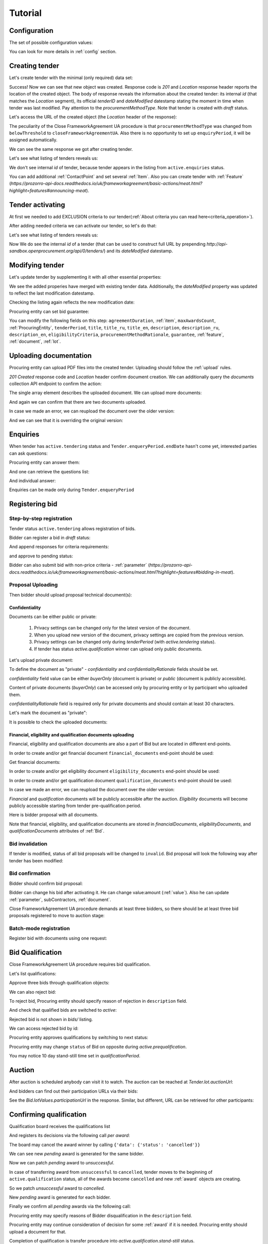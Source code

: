 .. _cfaua_tutorial:

Tutorial
========

.. index:: Tender

Configuration
-------------

The set of possible configuration values:

.. csv-table::
   :file: csv/config.csv
   :header-rows: 1

You can look for more details in :ref:`config` section.

.. ПРЕЦЕДЕНТ Т1. Опублікувати оголошення

Creating tender
---------------

Let's create tender with the minimal (only required) data set:

.. http:example:: tutorial/tender-post-attempt-json-data.http
   :code:

Success! Now we can see that new object was created. Response code is `201`
and `Location` response header reports the location of the created object.  The
body of response reveals the information about the created tender: its internal
`id` (that matches the `Location` segment), its official `tenderID` and
`dateModified` datestamp stating the moment in time when tender was last
modified. Pay attention to the `procurementMethodType`. Note that tender is
created with `draft` status.

Let's access the URL of the created object (the `Location` header of the response):

The peculiarity of the Close FrameworkAgreement UA procedure is that ``procurementMethodType`` was changed from
``belowThreshold`` to ``closeFrameworkAgreementUA``.
Also there is no opportunity to set up ``enquiryPeriod``, it will be assigned automatically.

.. http:example:: tutorial/blank-tender-view.http
   :code:

.. XXX body is empty for some reason (printf fails)

We can see the same response we got after creating tender.

Let's see what listing of tenders reveals us:

.. http:example:: tutorial/initial-tender-listing.http
   :code:

We don't see internal `id` of tender, because tender appears in the listing from ``active.enquiries`` status.

You can add additional :ref:`ContactPoint` and set several :ref:`Item`. Also you can create tender with :ref:`Feature` (`https://prozorro-api-docs.readthedocs.io/uk/frameworkagreement/basic-actions/meat.html?highlight=features#announcing-meat`).

Tender activating
-----------------

At first we needed to add EXCLUSION criteria to our tender(:ref:`About criteria you can read here<criteria_operation>`).

.. http:example:: tutorial/add-exclusion-criteria.http
   :code:

After adding needed criteria we can activate our tender, so let's do that:

.. http:example:: tutorial/tender-activating.http
   :code:

Let's see what listing of tenders reveals us:

.. http:example:: tutorial/active-tender-listing-no-auth.http
   :code:

Now We do see the internal `id` of a tender (that can be used to construct full URL by prepending `http://api-sandbox.openprocurement.org/api/0/tenders/`) and its `dateModified` datestamp.


Modifying tender
----------------

Let's update tender by supplementing it with all other essential properties:

.. http:example:: tutorial/patch-items-value-periods.http
   :code:

.. XXX body is empty for some reason (printf fails)

We see the added properies have merged with existing tender data. Additionally, the `dateModified` property was updated to reflect the last modification datestamp.

Checking the listing again reflects the new modification date:

.. http:example:: tutorial/tender-listing-after-patch.http
   :code:

Procuring entity can set bid guarantee:

.. http:example:: tutorial/set-bid-guarantee.http
   :code:


.. index:: Document

You can modify the following fields on this step: ``agreementDuration``, :ref:`item`, ``maxAwardsCount``, :ref:`ProcuringEntity`, ``tenderPeriod``, ``title``, ``title_ru``, ``title_en``,
``description``, ``description_ru``, ``description_en``, ``eligibilityCriteria``, ``procurementMethodRationale``, ``guarantee``, :ref:`feature`, :ref:`document`, :ref:`lot`.


Uploading documentation
-----------------------

Procuring entity can upload PDF files into the created tender. Uploading should
follow the :ref:`upload` rules.

.. http:example:: tutorial/upload-tender-notice.http
   :code:

`201 Created` response code and `Location` header confirm document creation.
We can additionally query the `documents` collection API endpoint to confirm the
action:

.. http:example:: tutorial/tender-documents.http
   :code:

The single array element describes the uploaded document. We can upload more documents:

.. http:example:: tutorial/upload-award-criteria.http
   :code:

And again we can confirm that there are two documents uploaded.

.. http:example:: tutorial/tender-documents-2.http
   :code:

In case we made an error, we can reupload the document over the older version:

.. http:example:: tutorial/update-award-criteria.http
   :code:

And we can see that it is overriding the original version:

.. http:example:: tutorial/tender-documents-3.http
   :code:


.. index:: Enquiries, Question, Answer


.. ПРЕЦЕДЕНТ Т5. Задати питання

Enquiries
---------

When tender has ``active.tendering`` status and ``Tender.enqueryPeriod.endDate``
hasn't come yet, interested parties can ask questions:

.. http:example:: tutorial/ask-question.http
   :code:

Procuring entity can answer them:

.. http:example:: tutorial/answer-question.http
   :code:

And one can retrieve the questions list:

.. http:example:: tutorial/list-question.http
   :code:

And individual answer:

.. http:example:: tutorial/get-answer.http
   :code:


Enquiries can be made only during ``Tender.enqueryPeriod``

.. http:example:: tutorial/ask-question-after-enquiry-period.http
   :code:


.. index:: Bidding

.. ПРЕЦЕДЕНТ Т3. Подати пропозицію
.. ПРЕЦЕДЕНТ Т4. Внести зміну в пропозицію

Registering bid
---------------

Step-by-step registration
~~~~~~~~~~~~~~~~~~~~~~~~~

Tender status ``active.tendering`` allows registration of bids.

Bidder can register a bid in `draft` status:

.. http:example:: tutorial/register-bidder.http
   :code:

And append responses for criteria requirements:

.. http:example:: tutorial/add-requirement-responses-to-bidder.http
   :code:

and approve to pending status:

.. http:example:: tutorial/activate-bidder.http
   :code:

Bidder can also submit bid with non-price criteria - :ref:`parameter` (`https://prozorro-api-docs.readthedocs.io/uk/frameworkagreement/basic-actions/meat.html?highlight=features#bidding-in-meat`).

Proposal Uploading
~~~~~~~~~~~~~~~~~~

Then bidder should upload proposal technical document(s):

.. http:example:: tutorial/upload-bid-proposal.http
   :code:

Confidentiality
^^^^^^^^^^^^^^^

Documents can be either public or private:

  1. Privacy settings can be changed only for the latest version of the document.
  2. When you upload new version of the document, privacy settings are copied from the previous version.
  3. Privacy settings can be changed only during `tenderPeriod` (with `active.tendering` status).
  4. If tender has status `active.qualification` winner can upload only public documents.

Let's upload private document:

.. http:example:: tutorial/upload-bid-private-proposal.http
   :code:

To define the document as "private" - `confidentiality` and `confidentialityRationale` fields should be set.

`confidentiality` field value can be either `buyerOnly` (document is private) or `public` (document is publicly accessible).

Content of private documents (`buyerOnly`) can be accessed only by procuring entity or by participant who uploaded them.

`confidentialityRationale` field is required only for private documents and should contain at least 30 characters.

Let's mark the document as "private":

.. http:example:: tutorial/mark-bid-doc-private.http
   :code:

It is possible to check the uploaded documents:

.. http:example:: tutorial/bidder-documents.http
   :code:

.. _envelopes:

Financial, eligibility and qualification documents uploading
^^^^^^^^^^^^^^^^^^^^^^^^^^^^^^^^^^^^^^^^^^^^^^^^^^^^^^^^^^^^

Financial, eligibility and qualification documents are also a part of Bid but are located in different end-points.

In order to create and/or get financial document ``financial_documents`` end-point should be used:

.. http:example:: tutorial/upload-bid-financial-document-proposal.http
   :code:

Get financial documents:

.. http:example:: tutorial/bidder-financial-documents.http
   :code:

In order to create and/or get eligibility document ``eligibility_documents`` end-point should be used:

.. http:example:: tutorial/upload-bid-eligibility-document-proposal.http
   :code:

In order to create and/or get qualification document ``qualification_documents`` end-point should be used:

.. http:example:: tutorial/upload-bid-qualification-document-proposal.http
   :code:

In case we made an error, we can reupload the document over the older version:

.. http:example:: tutorial/upload-bid-qualification-document-proposal-updated.http
   :code:


`Financial` and `qualification` documents will be publicly accessible after the auction.
`Eligibility` documents will become publicly accessible starting from tender pre-qualification period.

Here is bidder proposal with all documents.

.. http:example:: tutorial/bidder-view-financial-documents.http
   :code:

Note that financial, eligibility, and qualification documents are stored in `financialDocuments`,
`eligibilityDocuments`, and `qualificationDocuments` attributes of :ref:`Bid`.


Bid invalidation
~~~~~~~~~~~~~~~~

If tender is modified, status of all bid proposals will be changed to ``invalid``.
Bid proposal will look the following way after tender has been modified:

.. http:example:: tutorial/bidder-after-changing-tender.http
   :code:

Bid confirmation
~~~~~~~~~~~~~~~~

Bidder should confirm bid proposal:

.. http:example:: tutorial/bidder-activate-after-changing-tender.http
   :code:

Bidder can change his bid after activating it. He can change value:amount (:ref:`value`). Also he can update :ref:`parameter`, subContractors, :ref:`document`.

Close FrameworkAgreement UA procedure demands at least three bidders, so there should be at least three bid proposals
registered to move to auction stage:

.. http:example:: tutorial/register-2nd-bidder.http
   :code:


Batch-mode registration
~~~~~~~~~~~~~~~~~~~~~~~

Register bid with documents using one request:

.. http:example:: tutorial/register-2nd-bidder.http
   :code:


.. index:: Awarding, Qualification


.. ПРЕЦЕДЕНТ Т10. Провести прекваліфікацію

Bid Qualification
-----------------

Close FrameworkAgreement UA procedure requires bid qualification.

Let's list qualifications:


.. http:example:: tutorial/qualifications-listing.http
   :code:

Approve three bids through qualification objects:

.. http:example:: tutorial/approve-qualification1.http
   :code:

.. http:example:: tutorial/approve-qualification2.http
   :code:

.. http:example:: tutorial/approve-qualification4.http
   :code:

We can also reject bid:

.. http:example:: tutorial/reject-qualification3.http
   :code:

To reject bid, Procuring entity should specify reason of rejection in ``description`` field.

And check that qualified bids are switched to `active`:

.. http:example:: tutorial/qualificated-bids-view.http
   :code:

Rejected bid is not shown in `bids/` listing.

We can access rejected bid by id:

.. http:example:: tutorial/rejected-bid-view.http
   :code:

Procuring entity approves qualifications by switching to next status:

.. http:example:: tutorial/pre-qualification-confirmation.http
   :code:

Procuring entity may change ``status`` of Bid on opposite during `active.prequalification`.

You may notice 10 day stand-still time set in `qualificationPeriod`.

.. ПРЕЦЕДЕНТ Т11. Брати участь в аукціоні

Auction
-------

After auction is scheduled anybody can visit it to watch. The auction can be reached at `Tender.lot.auctionUrl`:

.. http:example:: tutorial/auction-url.http
   :code:

And bidders can find out their participation URLs via their bids:

.. http:example:: tutorial/bidder-participation-url.http
   :code:

See the `Bid.lotValues.participationUrl` in the response. Similar, but different, URL can be retrieved for other participants:

.. http:example:: tutorial/bidder2-participation-url.http
   :code:

.. http:example:: tutorial/bidder4-participation-url.http
   :code:

.. ПРЕЦЕДЕНТ Т12. Визначити переможців

Confirming qualification
------------------------

Qualification board receives the qualifications list

.. http:example:: tutorial/qualifications-list.http
   :code:

And registers its decisions via the following call `per award`:

.. http:example:: tutorial/confirm-qualification.http
   :code:

The board may cancel the award winner by calling
``{'data': {'status': 'cancelled'}}``

.. http:example:: tutorial/patch-award-cancelled.http
   :code:

We can see new `pending` award is generated for the same bidder.

.. http:example:: tutorial/qualifications-list2.http
   :code:

Now we can patch `pending` award to `unsuccessful`.

.. http:example:: tutorial/patch-award-unsuccessful.http
   :code:

In case of transferring award from ``unsuccessful`` to ``cancelled``, tender moves to the beginning of ``active.qualification`` status, all of the awards become ``cancelled`` and new :ref:`award` objects are creating.

So we patch `unsuccessful` award to `cancelled`.

.. http:example:: tutorial/patch-award-unsuccessful-cancelled.http
   :code:

New `pending` award is generated for each bidder.

.. http:example:: tutorial/qualifications-list3.http
   :code:

Finally we confirm all `pending` awards via the following call:

.. http:example:: tutorial/confirm-qualification2.http
   :code:

Procuring entity may specify reasons of Bidder disqualification in the ``description`` field.

Procuring entity may continue consideration of decision for some :ref:`award` if it is needed. Procuring entity should upload a document for that.

Completion of qualification is transfer procedure into `active.qualification.stand-still` status.


.. ПРЕЦЕДЕНТ Т13. Додати документи з цінами

Uploading document with unit price per item
-------------------------------------------

When tender transfers to status `active.awarded` then :ref:`Agreement` is created and the awarded participants are given 5 business days to upload the itemized price list with unit price per every 'item' 

.. http:example:: tutorial/upload-prices-document.http
   :code:

Entering prices per item by the ordering party
----------------------------------------------

The object list :ref:`Agreement` can be obtained via the following call

.. http:example:: tutorial/agreements-list.http
   :code:

Only one contract is created per each qualified award winner

The object list :ref:`Contract` to enter prices per item can be obtained by the ordering party via the following call 

.. http:example:: tutorial/agreement-contracts-list.http
   :code:

Entering unit prices is allowed only for all 'items' taken together

.. http:example:: tutorial/agreement-contract-unitprices1.http
   :code:

.. http:example:: tutorial/agreement-contract-unitprices2.http
   :code:

.. http:example:: tutorial/agreement-contract-unitprices3.http
   :code:

Also the ordering party is allowed to exclude a winner from the framework agreement by setting the contract to 
``{'data': {'status': 'unsuccessful'}}``

For a successful signing of a Framework agreement not less than 3 active contracts are needed 

A Framework agreement can be signed only when `agreement.contractPeriod.clarificationsUntil` is reached

Procuring entity may fill the information about ``agreementNumber``.


Uploading agreement documentation
---------------------------------

You can upload agreement documents. Let's upload agreement document:

.. http:example:: tutorial/tender-agreement-upload-document.http
   :code:

`201 Created` response code and `Location` header confirm that this document was added.

Let's see the list of agreement documents:

.. http:example:: tutorial/tender-agreement-get-documents.http
   :code:

We can add another agreement document:

.. http:example:: tutorial/tender-agreement-upload-second-document.http
   :code:

`201 Created` response code and `Location` header confirm that the second document was uploaded.

By default, document language is Ukrainian. You can can change it and set another language for the document
by assigning appropriate language code to the `language` field (available options: ``uk``, ``en``, ``ru``).
You can also set document's title (e.g. `title_en`) and description (e.g. `description_en`) fields.
See :ref:`Document` data structure for details.

.. http:example:: tutorial/tender-agreement-patch-document.http
    :code:

Let's see the list of all added agreement documents:

.. http:example:: tutorial/tender-agreement-get-documents-again.http
   :code:

Let's view separate contract document:

.. http:example:: tutorial/tender-agreement-get.http
    :code:


Set agreement signature date
----------------------------

There is a possibility to set custom agreement signature date.
If the date is not set it will be generated on agreement registration.

.. http:example:: tutorial/tender-agreement-sign-date.http
   :code:

Agreement registration
----------------------

.. http:example:: tutorial/tender-agreement-sign.http
   :code:

Cancelling tender
-----------------

Tender creator can cancel tender anytime (except when tender in status `active.auction` or in terminal status e.g. `unsuccessful`, `canceled`, `complete`).

The following steps should be applied:

1. Prepare cancellation request
2. Fill it with the protocol describing the cancellation reasons
3. Passing complaint period(10 days)
4. Cancel the tender with the prepared reasons.

Only the request that has been activated (4th step above) has power to
cancel tender.  I.e.  you have to not only prepare cancellation request but
to activate it as well.

For cancelled cancellation you need to update cancellation status to `unsuccessful`
from `draft` or `pending`.

See :ref:`cancellation` data structure for details.

Preparing the cancellation request
~~~~~~~~~~~~~~~~~~~~~~~~~~~~~~~~~~

You should pass `reason` and `reasonType`, `status` defaults to `draft`.

There are four possible types of cancellation reason - tender was `noDemand`, `unFixable`, `forceMajeure` and `expensesCut`.

`id` is autogenerated and passed in the `Location` header of response.

.. http:example:: tutorial/prepare-cancellation.http
   :code:


Filling cancellation with protocol and supplementary documentation
~~~~~~~~~~~~~~~~~~~~~~~~~~~~~~~~~~~~~~~~~~~~~~~~~~~~~~~~~~~~~~~~~~

This step is required. Without documents you can't update tender status.

Upload the file contents

.. http:example:: tutorial/upload-cancellation-doc.http
   :code:

Change the document description and other properties

.. http:example:: tutorial/patch-cancellation.http
   :code:

Upload new version of the document

.. http:example:: tutorial/update-cancellation-doc.http
   :code:

Passing Complaint Period
~~~~~~~~~~~~~~~~~~~~~~~~

For activate complaint period, you need to update cancellation from `draft` to `pending`.

.. http:example:: tutorial/pending-cancellation.http
   :code:

When cancellation in `pending` status the tender owner is prohibited from all actions on the tender.

Activating the request and cancelling tender
~~~~~~~~~~~~~~~~~~~~~~~~~~~~~~~~~~~~~~~~~~~~

if the complaint period(duration 10 days) is over and there were no complaints or
all complaints are canceled, then cancellation will automatically update status to `active`.

Transfer agreement to `unsuccessful`
------------------------------------

Procuring entity can patch `agreement` to  `unsuccessful`.

.. http:example:: tutorial/agreement-unsuccessful.http
   :code:

This will transfer `tender` to `unsuccessful` status.

.. http:example:: tutorial/tender-unsuccessful.http
   :code:
